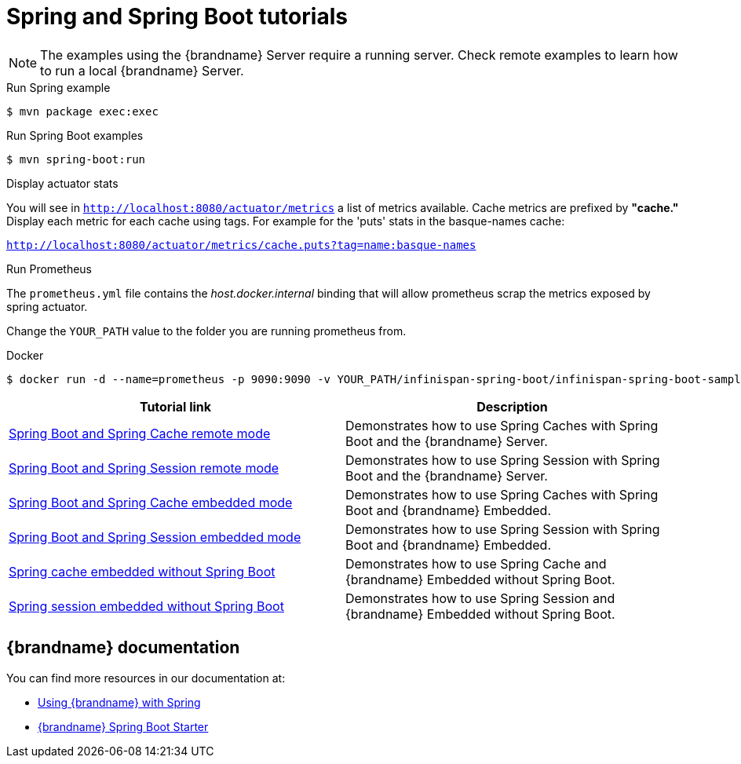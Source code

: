 [id='spring-tutorials_{context}']
= Spring and Spring Boot tutorials

[NOTE]
====
The examples using the {brandname} Server require a running server. Check remote examples
to learn how to run a local {brandname} Server.
====

.Run Spring example
[source,bash,options="nowrap",subs=attributes+]
----
$ mvn package exec:exec
----

.Run Spring Boot examples
[source,bash,options="nowrap",subs=attributes+]
----
$ mvn spring-boot:run
----

.Display actuator stats

You will see in `http://localhost:8080/actuator/metrics` a list of metrics available.
Cache metrics are prefixed by *"cache."*
Display each metric for each cache using tags. For example for the 'puts' stats in the basque-names cache:

`http://localhost:8080/actuator/metrics/cache.puts?tag=name:basque-names`

.Run Prometheus

The `prometheus.yml` file contains the _host.docker.internal_ binding that will allow prometheus scrap the metrics
exposed by spring actuator.

Change the `YOUR_PATH` value to the folder you are running prometheus from.

.Docker
[source,bash,options="nowrap",subs=attributes+]
----
$ docker run -d --name=prometheus -p 9090:9090 -v YOUR_PATH/infinispan-spring-boot/infinispan-spring-boot-samples/prometheus.yml:/etc/prometheus/prometheus.yml prom/prometheus --config.file=/etc/prometheus/prometheus.yml
----

[%header,cols=2*]
|===
|Tutorial link
|Description

|link:{repository}/integrations/spring-boot/cache-remote[Spring Boot and Spring Cache remote mode]
|Demonstrates how to use Spring Caches with Spring Boot and the {brandname} Server.

|link:{repository}/integrations/spring-boot/session-remote[Spring Boot and Spring Session remote mode]
|Demonstrates how to use Spring Session with Spring Boot and the {brandname} Server.

|link:{repository}/integrations/spring-boot/cache-embedded[Spring Boot and Spring Cache embedded mode]
|Demonstrates how to use Spring Caches with Spring Boot and {brandname} Embedded.

|link:{repository}/integrations/spring-boot/session-embedded[Spring Boot and Spring Session embedded mode]
|Demonstrates how to use Spring Session with Spring Boot and {brandname} Embedded.

|link:{repository}/integrations/spring/spring-cache[Spring cache embedded without Spring Boot]
|Demonstrates how to use Spring Cache and {brandname} Embedded without Spring Boot.

|link:{repository}/integrations/spring/spring-session[Spring session embedded without Spring Boot]
|Demonstrates how to use Spring Session and {brandname} Embedded without Spring Boot.

|===

[discrete]
== {brandname} documentation

You can find more resources in our documentation at:

* link:{spring_docs}[Using {brandname} with Spring]
* link:{sb_starter}[{brandname} Spring Boot Starter]
